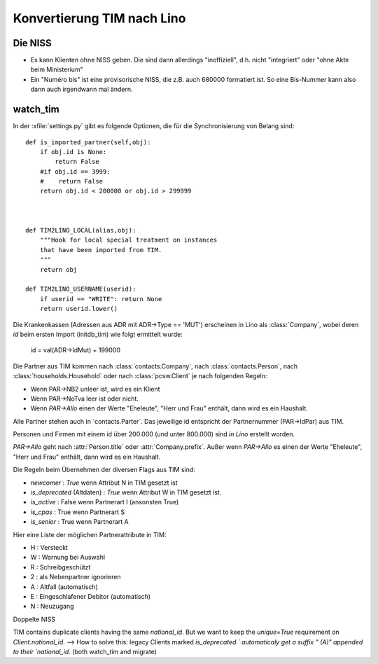 Konvertierung TIM nach Lino
===========================

Die NISS
--------

- Es kann Klienten ohne NISS geben. 
  Die sind dann allerdings "inoffiziell", d.h. nicht "integriert" 
  oder "ohne Akte beim Ministerium"
  
- Ein "Numéro bis" ist eine provisorische NISS, 
  die z.B. auch 680000 formatiert ist.
  So eine Bis-Nummer kann also dann auch 
  irgendwann mal ändern.
  

watch_tim
---------


In der :xfile:`settings.py` gibt es folgende Optionen, 
die für die Synchronisierung von Belang sind::


    def is_imported_partner(self,obj):
        if obj.id is None:
            return False
        #if obj.id == 3999:
        #    return False
        return obj.id < 200000 or obj.id > 299999
        
        

    def TIM2LINO_LOCAL(alias,obj):
        """Hook for local special treatment on instances 
        that have been imported from TIM.
        """
        return obj
        
    def TIM2LINO_USERNAME(userid):
        if userid == "WRITE": return None
        return userid.lower()

Die Krankenkassen (Adressen aus ADR mit ADR->Type == 'MUT') 
erscheinen in Lino als :class:`Company`, 
wobei deren `id` beim ersten Import (initdb_tim) 
wie folgt ermittelt wurde:

  id = val(ADR->IdMut) + 199000
  
Die Partner aus TIM kommen nach 
:class:`contacts.Company`, 
nach :class:`contacts.Person`, 
nach :class:`households.Household`
oder
nach :class:`pcsw.Client` je nach folgenden Regeln:

- Wenn PAR->NB2 unleer ist, wird es ein Klient
- Wenn PAR->NoTva leer ist oder nicht. 
- Wenn `PAR->Allo` einen der Werte "Eheleute", "Herr und Frau" enthält, 
  dann wird es ein Haushalt.


Alle Partner stehen auch in ´contacts.Parter´.
Das jeweilige id entspricht der Partnernummer (PAR->IdPar) 
aus TIM.


Personen und Firmen mit einem id über 200.000 
(und unter 800.000) sind *in Lino* erstellt worden.

`PAR->Allo` geht nach :attr:`Person.title` 
oder :attr:`Company.prefix`.
Außer wenn `PAR->Allo` es einen der Werte "Eheleute", 
"Herr und Frau" enthält, dann wird es ein Haushalt.



Die Regeln beim Übernehmen der diversen Flags aus TIM sind:

- `newcomer` : `True` wenn Attribut N in TIM gesetzt ist
- `is_deprecated` (Altdaten) : `True` wenn Attribut W in TIM gesetzt ist.
- `is_active` : False wenn Partnerart I (ansonsten True)
- `is_cpas` : True wenn Partnerart S
- `is_senior` : True wenn Partnerart A

Hier eine Liste der möglichen Partnerattribute in TIM:

- H : Versteckt
- W : Warnung bei Auswahl
- R : Schreibgeschützt
- 2 : als Nebenpartner ignorieren
- A : Altfall (automatisch)
- E : Eingeschlafener Debitor (automatisch)
- N : Neuzugang



Doppelte NISS

TIM contains duplicate clients having the same `national_id`.
But we want to keep the `unique=True` requirement on `Client.national_id`.
--> How to solve this:
legacy Clients marked `is_deprecated ` automaticaly 
get a suffix " (A)" appended to their `national_id`.
(both watch_tim and migrate)

